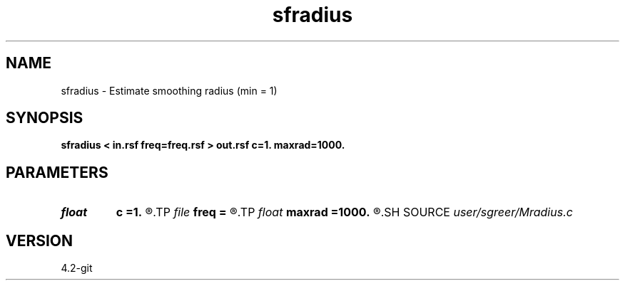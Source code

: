 .TH sfradius 1  "APRIL 2023" Madagascar "Madagascar Manuals"
.SH NAME
sfradius \- Estimate smoothing radius (min = 1) 
.SH SYNOPSIS
.B sfradius < in.rsf freq=freq.rsf > out.rsf c=1. maxrad=1000.
.SH PARAMETERS
.PD 0
.TP
.I float  
.B c
.B =1.
.R  
.TP
.I file   
.B freq
.B =
.R  	auxiliary input file name
.TP
.I float  
.B maxrad
.B =1000.
.R  
.SH SOURCE
.I user/sgreer/Mradius.c
.SH VERSION
4.2-git
